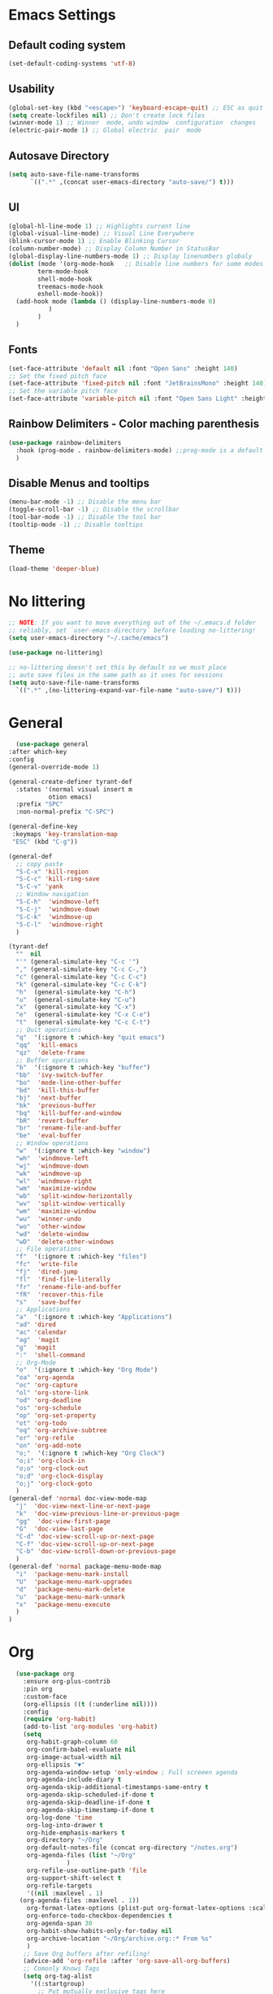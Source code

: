 #+title  My Emacs Configuration
* Emacs Settings
** Default coding system
   #+begin_src emacs-lisp
     (set-default-coding-systems 'utf-8)
   #+end_src
** Usability
#+begin_src emacs-lisp
  (global-set-key (kbd "<escape>") 'keyboard-escape-quit) ;; ESC as quit key
  (setq create-lockfiles nil) ;; Don't create lock files
  (winner-mode 1) ;; Winner  mode, undo window  configuration  changes
  (electric-pair-mode 1) ;; Global electric  pair  mode
#+end_src
** Autosave Directory
#+begin_src emacs-lisp
  (setq auto-save-file-name-transforms
	    `((".*" ,(concat user-emacs-directory "auto-save/") t))) 
#+end_src
** UI
 #+begin_src emacs-lisp
   (global-hl-line-mode 1) ;; Highlights current line
   (global-visual-line-mode) ;; Visual Line Everywhere
   (blink-cursor-mode 1) ;; Enable Blinking Cursor
   (column-number-mode) ;; Display Column Number in StatusBar
   (global-display-line-numbers-mode 1) ;; Display linenumbers globaly
   (dolist (mode '(org-mode-hook   ;; Disable line numbers for some modes
		   term-mode-hook
		   shell-mode-hook
		   treemacs-mode-hook
		   eshell-mode-hook))
     (add-hook mode (lambda () (display-line-numbers-mode 0)
		      )
	       )
     )
 #+end_src
** Fonts
   #+begin_src emacs-lisp
     (set-face-attribute 'default nil :font "Open Sans" :height 140)
     ;; Set the fixed pitch face
     (set-face-attribute 'fixed-pitch nil :font "JetBrainsMono" :height 140)
     ;; Set the variable pitch face
     (set-face-attribute 'variable-pitch nil :font "Open Sans Light" :height 140  :weight 'regular)
   #+end_src
** Rainbow Delimiters - Color maching parenthesis
#+begin_src emacs-lisp
  (use-package rainbow-delimiters
    :hook (prog-mode . rainbow-delimiters-mode) ;;prog-mode is a default programing mode for all languages
    )
#+end_src
** Disable Menus and tooltips
   #+begin_src emacs-lisp
     (menu-bar-mode -1) ;; Disable the menu bar
     (toggle-scroll-bar -1) ;; Disable the scrollbar
     (tool-bar-mode -1) ;; Disable the tool bar
     (tooltip-mode -1) ;; Disable tooltips
   #+end_src
** Theme
 #+begin_src emacs-lisp
   (load-theme 'deeper-blue)
 #+end_src
* No littering
   #+begin_src emacs-lisp
     ;; NOTE: If you want to move everything out of the ~/.emacs.d folder
     ;; reliably, set `user-emacs-directory` before loading no-littering!
     (setq user-emacs-directory "~/.cache/emacs")
     
     (use-package no-littering)
     
     ;; no-littering doesn't set this by default so we must place
     ;; auto save files in the same path as it uses for sessions
     (setq auto-save-file-name-transforms
	   `((".*" ,(no-littering-expand-var-file-name "auto-save/") t)))
   #+end_src
* General 
#+begin_src emacs-lisp
      (use-package general
	:after which-key
	:config
	(general-override-mode 1)

	(general-create-definer tyrant-def
	  :states '(normal visual insert m
			   otion emacs)
	  :prefix "SPC"
	  :non-normal-prefix "C-SPC")

	(general-define-key
	 :keymaps 'key-translation-map
	 "ESC" (kbd "C-g"))

	(general-def
	  ;; copy paste
	  "S-C-x" 'kill-region
	  "S-C-c" 'kill-ring-save
	  "S-C-v" 'yank
	  ;; Window navigation
	  "S-C-h"  'windmove-left
	  "S-C-j"  'windmove-down
	  "S-C-k"  'windmove-up
	  "S-C-l"  'windmove-right
	  )

	(tyrant-def
	  ""  nil
	  "'" (general-simulate-key "C-c '")
	  "," (general-simulate-key "C-c C-,")
	  "c" (general-simulate-key "C-c C-c")
	  "k" (general-simulate-key "C-c C-k")
	  "h"  (general-simulate-key "C-h")
	  "u"  (general-simulate-key "C-u")
	  "x"  (general-simulate-key "C-x")
	  "e"  (general-simulate-key "C-x C-e")
	  "t"  (general-simulate-key "C-c C-t")
	  ;; Quit operations
	  "q"  '(:ignore t :which-key "quit emacs")
	  "qq"  'kill-emacs
	  "qz"  'delete-frame
	  ;; Buffer operations
	  "b"  '(:ignore t :which-key "buffer")
	  "bb"  'ivy-switch-buffer
	  "bo"  'mode-line-other-buffer
	  "bd"  'kill-this-buffer
	  "bj"  'next-buffer
	  "bk"  'previous-buffer
	  "bq"  'kill-buffer-and-window
	  "bR"  'revert-buffer
	  "br"  'rename-file-and-buffer
	  "be"  'eval-buffer
	  ;; Window operations
	  "w"  '(:ignore t :which-key "window")
	  "wh"  'windmove-left
	  "wj"  'windmove-down
	  "wk"  'windmove-up
	  "wl"  'windmove-right
	  "wm"  'maximize-window
	  "wb"  'split-window-horizontally
	  "wv"  'split-window-vertically
	  "wm"  'maximize-window
	  "wu"  'winner-undo
	  "wo"  'other-window
	  "wd"  'delete-window
	  "wD"  'delete-other-windows
	  ;; File operations
	  "f"  '(:ignore t :which-key "files")
	  "fc"  'write-file
	  "fj"  'dired-jump
	  "fl"  'find-file-literally
	  "fr"  'rename-file-and-buffer
	  "fR"  'recover-this-file
	  "s"   'save-buffer
	  ;; Applications
	  "a"  '(:ignore t :which-key "Applications")
	  "ad" 'dired
	  "ac" 'calendar
	  "ag"  'magit
	  "g"  'magit
	  ":"  'shell-command
	  ;; Org-Mode
	  "o"  '(:ignore t :which-key "Org Mode")
	  "oa" 'org-agenda
	  "oc" 'org-capture
	  "ol" 'org-store-link
	  "od" 'org-deadline
	  "os" 'org-schedule
	  "op" 'org-set-property
	  "ot" 'org-todo
	  "oq" 'org-archive-subtree
	  "or" 'org-refile
	  "on" 'org-add-note
	  "o;"  '(:ignore t :which-key "Org Clock")
	  "o;i" 'org-clock-in
	  "o;o" 'org-clock-out
	  "o;d" 'org-clock-display
	  "o;j" 'org-clock-goto
	  )
	(general-def 'normal doc-view-mode-map
	  "j"  'doc-view-next-line-or-next-page
	  "k"  'doc-view-previous-line-or-previous-page
	  "gg"  'doc-view-first-page
	  "G"  'doc-view-last-page
	  "C-d" 'doc-view-scroll-up-or-next-page
	  "C-f" 'doc-view-scroll-up-or-next-page
	  "C-b" 'doc-view-scroll-down-or-previous-page
	  )
	(general-def 'normal package-menu-mode-map
	  "i"  'package-menu-mark-install
	  "U"  'package-menu-mark-upgrades
	  "d"  'package-menu-mark-delete
	  "u"  'package-menu-mark-unmark
	  "x"  'package-menu-execute
	  )
	)
#+end_src
* Org
#+begin_src emacs-lisp
    (use-package org
      :ensure org-plus-contrib
      :pin org
      :custom-face
      (org-ellipsis ((t (:underline nil))))
      :config
      (require 'org-habit)
      (add-to-list 'org-modules 'org-habit)
      (setq
       org-habit-graph-column 60
       org-confirm-babel-evaluate nil
       org-image-actual-width nil
       org-ellipsis "▼"
       org-agenda-window-setup 'only-window ; Full screeen agenda
       org-agenda-include-diary t
       org-agenda-skip-additional-timestamps-same-entry t
       org-agenda-skip-scheduled-if-done t
       org-agenda-skip-deadline-if-done t
       org-agenda-skip-timestamp-if-done t
       org-log-done 'time
       org-log-into-drawer t
       org-hide-emphasis-markers t
       org-directory "~/Org"
       org-default-notes-file (concat org-directory "/notes.org")
       org-agenda-files (list "~/Org"
			      )
       org-refile-use-outline-path 'file
       org-support-shift-select t
       org-refile-targets
       '((nil :maxlevel . 1)
	 (org-agenda-files :maxlevel . 1))
       org-format-latex-options (plist-put org-format-latex-options :scale 2.0)
       org-enforce-todo-checkbox-dependencies t
       org-agenda-span 30
       org-habit-show-habits-only-for-today nil
       org-archive-location "~/Org/archive.org::* From %s"
       )
      ;; Save Org buffers after refiling!
      (advice-add 'org-refile :after 'org-save-all-org-buffers)
      ;; Comonly Knows Tags
      (setq org-tag-alist
	    '((:startgroup)
	      ;; Put mutually exclusive tags here
	      (:endgroup)
	      ("@errand" . ?E)
	      ("@home" . ?H)
	      ("@work" . ?W)
	      ("agenda" . ?a)
	      ("planning" . ?p)
	      ("publish" . ?P)
	      ("batch" . ?b)
	      ("note" . ?n)
	      ("idea" . ?i)
	      )
	    )
      ;; Configure custom agenda views
      ;; (setq org-agenda-custom-commands
      ;; 	    '(("d" "Dashboard"
      ;; 	       ((agenda "" ((org-deadline-warning-days 7)))
      ;; 		(todo "NEXT"
      ;; 		      ((org-agenda-overriding-header "Next Tasks")))
      ;; 		(tags-todo "agenda/ACTIVE" ((org-agenda-overriding-header "Active Projects")))))
  
      ;; 	      ("n" "Next Tasks"
      ;; 	       ((todo "NEXT"
      ;; 		      ((org-agenda-overriding-header "Next Tasks")))))
  
      ;; 	      ("W" "Work Tasks" tags-todo "+work-email")
  
      ;; 	      ;; Low-effort next actions
      ;; 	      ("e" tags-todo "+TODO=\"NEXT\"+Effort<15&+Effort>0"
      ;; 	       ((org-agenda-overriding-header "Low Effort Tasks")
      ;; 		(org-agenda-max-todos 20)
      ;; 		(org-agenda-files org-agenda-files)))
  
      ;; 	      ("w" "Workflow Status"
      ;; 	       ((todo "WAIT"
      ;; 		      ((org-agenda-overriding-header "Waiting on External")
      ;; 		       (org-agenda-files org-agenda-files)))
      ;; 		(todo "REVIEW"
      ;; 		      ((org-agenda-overriding-header "In Review")
      ;; 		       (org-agenda-files org-agenda-files)))
      ;; 		(todo "PLAN"
      ;; 		      ((org-agenda-overriding-header "In Planning")
      ;; 		       (org-agenda-todo-list-sublevels nil)
      ;; 		       (org-agenda-files org-agenda-files)))
      ;; 		(todo "BACKLOG"
      ;; 		      ((org-agenda-overriding-header "Project Backlog")
      ;; 		       (org-agenda-todo-list-sublevels nil)
      ;; 		       (org-agenda-files org-agenda-files)))
      ;; 		(todo "READY"
      ;; 		      ((org-agenda-overriding-header "Ready for Work")
      ;; 		       (org-agenda-files org-agenda-files)))
      ;; 		(todo "ACTIVE"
      ;; 		      ((org-agenda-overriding-header "Active Projects")
      ;; 		       (org-agenda-files org-agenda-files)))
      ;; 		(todo "COMPLETED"
      ;; 		      ((org-agenda-overriding-header "Completed Projects")
      ;; 		       (org-agenda-files org-agenda-files)))
      ;; 		(todo "CANC"
      ;; 		      ((org-agenda-overriding-header "Cancelled Projects")
      ;; 		       (org-agenda-files org-agenda-files)
      ;; 		       )
      ;; 		      )
      ;; 		)
      ;; 	       )
      ;; 	      )
      ;; 	    )
      (setq org-todo-keywords
	    '((sequence "TODO(t)" "NEXT(n)" "|" "DONE(d)")
	      (sequence "PROJECT(p/!)" "|" "COMPLETED(c/!)" "ABORTED(a@/!0")
	      (sequence "WAITING(W@/!)" "DELEGATED(D@/!)" "|" "POSTPONE(P@/!)")
	      )
	    )
      :general
      (:keymaps 'org-agenda-mode-map
		"j" 'org-agenda-next-line
		"k" 'org-agenda-previous-line
		"s" 'org-agenda-schedule
		"d" 'org-agenda-deadline
		"i" 'org-clock-in
		"o" 'org-clock-out
		;; "r" 'org-agenda-refile
		"p" 'org-agenda-set-property
		"x" 'org-agenda-archive
		"n" 'org-agenda-add-note
		)
      )
    (setq org-deadline-warning-days 30)
  (use-package org-bullets
    :after org
    :hook (org-mode . org-bullets-mode)
    )
  (dolist (face '(
		    (org-level-1 . 1.5)
		    (org-level-2 . 1.1)
		    (org-level-3 . 1.05)
		    (org-level-4 . 1.0)
		    (org-level-5 . 0.9)
		    (org-level-6 . 0.9)
		    (org-level-7 . 0.9)
		    (org-level-8 . 0.9)
		    )
		  )
      (set-face-attribute (car face) nil  :weight 'regular :height (cdr face)
			  )
      )
    (use-package org-autolist
      :config
      (org-autolist-mode)
      )
#+end_src
** Capture
#+begin_src emacs-lisp
  (setq org-capture-templates
	'(
	  ("i" "Inbox" entry (file "~/Org/inbox.org")
	   "* %i%? \n")
	  ("e" "Enigma Todo" entry (file+headline "~/Dropbox/EnigmaOrg/Enigma.org" "Inbox")
	   "* TODO  %:subject %i%? \nSCHEDULED: %t \n:PROPERTIES: \n:CREATED: %T \n:END: \n %a ")
	  ("t" "Todo" entry (file+headline "~/Org/inbox.org" "Inbox")
	   "* TODO  %:subject %i%? \nSCHEDULED: %t \n:PROPERTIES: \n:CREATED: %T \n:END: \n %a ")
	  ("j" "Journal" entry (file "~/Org/journal.org")
	   "* TODO %i%? \n:PROPERTIES: \n:CREATED: %U \n:END: \n ")
	  ("p" "Project" entry(file "~/Org/gtd.org")
	   (file "~/.emacs.d/org-templates/project.org"))
	  ("P" "Enigma Project" entry(file "~/Dropbox/EnigmaOrg/Enigma.org")
	   (file "~/.emacs.d/org-templates/project.org"))
	  )
	)


  ;; SRC: cestlaz.github.io/posts/using-emacs-24-capture-2/

  (defadvice org-capture-finalize
      (after delete-capture-frame activate)
    "Advise capture-finalize to close the frame"
    (if (equal "capture" (frame-parameter nil 'name))
	(delete-frame)))

  (defadvice org-capture-destroy
      (after delete-capture-frame activate)
    "Advise capture-destroy to close the frame"
    (if (equal "capture" (frame-parameter nil 'name))
	(delete-frame)))

  (use-package noflet
    :ensure t )
  (defun make-capture-frame ()
    "Create a new frame and run org-capture."
    (interactive)
    (make-frame '((name . "capture")))
    (select-frame-by-name "capture")
    (delete-other-windows)
    (noflet ((switch-to-buffer-other-window (buf) (switch-to-buffer buf)))
      (org-capture)))
#+end_src
** functions and hooks
#+begin_src emacs-lisp
  (add-hook 'focus-in-hook
	    (lambda () (progn
			 (setq org-tags-column (- 5 (window-body-width)))) (org-align-all-tags)))
  (defun org-update-cookies-after-save()  ;; Updates all [/] and [%] cookies at save
    (interactive)
    (let ((current-prefix-arg '(4)))
      (org-update-statistics-cookies "ALL")))
  (add-hook 'org-mode-hook
	    (lambda ()
	      (add-hook 'before-save-hook 'org-update-cookies-after-save nil 'make-it-local)))
  (setq org-checkbox-hierarchical-statistics nil)


  ;; (defun org-summary-todo (n-done n-not-done)
  ;;    "Switch entry to DONE when all subentries are done, to TODO otherwise."
  ;;     (let (org-log-done org-log-states)   ; turn off logging
  ;;       (org-todo (if (= n-not-done 0) "DONE" "TODO"))))

  (add-hook 'org-after-todo-statistics-hook 'org-summary-todo)

  (defun org-checkbox-todo()
      "Switch header TODO state to DONE when all checkboxes are ticked, to TODO otherwise"
      (let ((todo-state (org-get-todo-state)) beg end)
	(unless (not todo-state)
	  (save-excursion
	    (org-back-to-heading t)
	(setq beg (point))
	(end-of-line)
	(setq end (point))
	(goto-char beg)
	(if (re-search-forward "\\[\\([0-9]*%\\)\\]\\|\\[\\([0-9]*\\)/\\([0-9]*\\)\\]"
			       end t)
	    (if (match-end 1)
		(if (equal (match-string 1) "100%")
		(unless (string-equal todo-state "DONE")
		  (org-todo 'done))
	      (unless (string-equal todo-state "TODO")
		(org-todo 'todo)))
	    (if (and (> (match-end 2) (match-beginning 2))
		       (equal (match-string 2) (match-string 3)))
		  (unless (string-equal todo-state "DONE")
		(org-todo 'done))
	      (unless (string-equal todo-state "TODO")
	      (org-todo 'todo)))))))))

  (add-hook 'org-checkbox-statistics-hook 'org-checkbox-todo)
 #+end_src
** org-habit-plus
 #+begin_src emacs-lisp
   ;; ;; Tell emacs where is your personal elisp lib dir
   ;;(add-to-list 'load-path "~/.emacs.d/lisp/")
   ;; ;; load the packaged named xyz.
   ;;(load "org-habit-plus") ;; best not to include the ending “.el” or “.elc”
   ;; (add-to-list 'org-modules 'org-habit)
  ;; (add-to-list 'org-modules 'org-habit-plus)
 #+END_SRC
** TODO Clocking Time
   #+begin_src emacs-lisp
     (setq org-clock-persist 'history)
     (setq org-clock-display-default-range 'thisweek)
     (setq org-clock-report-include-clocking-task t)
     (org-clock-persistence-insinuate)
     (setq org-duration-format 'h:mm)
   #+end_src
** Visual Fill Column
    #+begin_src emacs-lisp
      (defun efs/org-mode-visual-fill ()
	(setq visual-fill-column-width 100
	      visual-fill-column-center-text t)
	(visual-fill-column-mode 1))

      (use-package visual-fill-column
	:hook (org-mode . efs/org-mode-visual-fill))
    #+end_src

** Calendar
   #+begin_src emacs-lisp
     (setq diary-file "~/Org/diary")
     (setq calendar-date-style 'iso)
     (setq view-diary-entries-initially t
	   mark-diary-entries-in-calendar t
	   number-of-diary-entries 7)
     (add-hook 'diary-display-hook 'fancy-diary-display)
     (add-hook 'today-visible-calendar-hook 'calendar-mark-today)
   #+end_src
** Roam
   #+begin_src emacs-lisp
     (use-package org-roam
       :init
       (setq org-roam-v2-ack t)
       :custom
       (org-roam-directory "~/Roam")
       (org-roam-completion-everywhere t)
       :general
       (general-def
	 "S-C-i"  'completion-at-point
	 )
       (tyrant-def
	 "r"  '(:ignore t :which-key "Org Roam")
	 "rr" 'org-roam-node-find
	 "rn" 'org-roam-buffer-toggle
	 "ri" 'org-roam-node-insert
	 "ra" 'org-roam-alias-add
	 )
       :config
       (org-roam-setup)
       )
   #+end_src
* Ivy / Counsel
#+begin_src emacs-lisp
  (use-package ivy
    :general (
	      "C-s" 'swiper
	      )
    :config
    (ivy-mode 1))
  (use-package ivy-rich
    :after ivy
    :init
    (ivy-rich-mode 1)
    )
  (use-package counsel
    :custom
    (counsel-linux-app-format-function #'counsel-linux-app-format-function-name-only)
    :config
    (counsel-mode 1)
    )
#+end_src
* Doom mode line
#+begin_src emacs-lisp
  (use-package all-the-icons) ; run all-the-icons-install-fonts to install the fonts
  (use-package doom-modeline
    :init (doom-modeline-mode 1)
    (setq
     doom-modeline-icon (display-graphic-p)
     doom-modeline-height 15
     )
    )
#+end_src

* Which key
#+begin_src emacs-lisp
  (use-package which-key
    :init (which-key-mode)
    :diminish which-key-mode
    :config
    (setq which-key-idle-delay 1)
    )
#+end_src

* Helpful
  #+begin_src emacs-lisp
    (use-package helpful
      :init
      ;; Note that the built-in `describe-function' includes both functions
      ;; and macros. `helpful-function' is functions only, so we provide
      ;; `helpful-callable' as a drop-in replacement.
      (global-set-key (kbd "C-h f") #'helpful-callable)

      (global-set-key (kbd "C-h v") #'helpful-variable)
      (global-set-key (kbd "C-h k") #'helpful-key)
      )
  #+end_src

* Magit
#+begin_src emacs-lisp
  (use-package magit)
#+end_src
* Dashboard
  #+BEGIN_SRC emacs-lisp
  (use-package dashboard
    :init
    (setq dashboard-startup-banner 'logo
	  dashboard-show-shortcuts t
	  dashboard-set-heading-icons t
	  dashboard-set-init-info t
	  dashboard-set-file-icons t
	  )
    (setq dashboard-center-content t)
    :config
    (progn
      (dashboard-setup-startup-hook)
      (setq initial-buffer-choice (lambda () (get-buffer "*dashboard*")))
      )
  
    (setq dashboard-items '(
			    (projects . 20)
			    ;; (recents  . 5)
			    ;; (agenda . 20)
			    ;; (bookmarks . 5)
			    ;; (registers . 5)
			    )
	  )
    (setq show-week-agenda-p t)
    )
  ;;(add-to-list 'evil-emacs-state-modes 'dashboard-mode)
  ;; Format: "(icon title help action face prefix suffix)"
  (setq dashboard-navigator-buttons
	`(;; line1
	  ((,(all-the-icons-octicon "mark-github" :height 1.1 :v-adjust 0.0)
	    "Homepage"
	    "Browse homepage"
	    (lambda (&rest _) (browse-url "homepage")))
	   ("★" "Star" "Show stars" (lambda (&rest _) (show-stars)) warning)
	   ("?" "" "?/h" #'show-help nil "<" ">"))
	  ;; line 2
	  ((,(all-the-icons-faicon "linkedin" :height 1.1 :v-adjust 0.0)
	    "Linkedin"
	    ""
	    (lambda (&rest _) (browse-url "homepage")))
	   ("⚑" nil "Show flags" (lambda (&rest _) (message "flag")) error))))
  (defun dashboard-insert-custom (list-size)
    (insert "Custom text"))
  (add-to-list 'dashboard-item-generators  '(custom . dashboard-insert-custom))
  (add-to-list 'dashboard-items '(custom) t)
#+END_SRC

* Ranger
#+BEGIN_SRC emacs-lisp
    (use-package ranger
      :hook (after-init . ranger-override-dired-mode)
      :general (tyrant-def "R" 'ranger)
      )
#+END_SRC

* Try
  #+begin_src emacs-lisp
    (use-package try)
  #+end_src

* Format-All
#+BEGIN_SRC emacs-lisp
  (use-package format-all
    :general (tyrant-def ";" 'format-all-buffer)
    )
#+END_SRC

* Custom Functions
#+begin_src emacs-lisp
    ;;Taken from http://emacsredux.com/blog/2013/05/04/rename-file-and-buffer/
    (defun rename-file-and-buffer ()
      "Rename the current buffer and file it is visiting."
      (interactive)
      (let ((filename (buffer-file-name)))
	(if (not (and filename (file-exists-p filename)))
	    (message "Buffer is not visiting a file!")
	  (let ((new-name (read-file-name "New name: " filename)))
	    (cond
	     ((vc-backend filename) (vc-rename-file filename new-name))
	     (t
	      (rename-file filename new-name t)
	      (set-visited-file-name new-name t t)))))))
#+end_src
** Matching Parenthesis
   #+begin_src emacs-lisp
     (defun match-paren (arg)
       "Go to the matching paren if on a paren; otherwise insert %."
       (interactive "p")
       (cond ((looking-at "\\s(") (forward-list 1) (backward-char 1))
             ((looking-at "\\s)") (forward-char 1) (backward-list 1))
             (t (self-insert-command (or arg 1)))))
   #+end_src
* Coding
** $PATH
    #+begin_src emacs-lisp
      (add-to-list 'exec-path "/home/negativespace/.node_modules/bin")
    #+end_src
** Company 
#+begin_src emacs-lisp
  (use-package company
    :after lsp-mode
    :hook (lsp-mode . company-mode)
    :bind (:map company-active-map
		("<tab>" . company-complete-selection))
    (:map lsp-mode-map
	  ("<tab>" . company-indent-or-complete-common))
    :custom
    (company-minimum-prefix-length 1)
    (company-idle-delay 0.0)
    )
  
  (use-package company-box
    :hook (company-mode . company-box-mode)
    )
  (setq css-indent-offset 2)
#+end_src
** LSP
#+begin_src emacs-lisp
  (use-package lsp-mode
    ;; :straight t
    :commands lsp

    :hook ((typescript-mode js2-mode web-mode scss-mode css-mode html-mode php-mode) . lsp)
    :bind (:map lsp-mode-map
		("TAB" . completion-at-point))
    :custom (lsp-headerline-breadcrumb-enable nil))
  
  (tyrant-def
    "l"  '(:ignore t :which-key "lsp")
    "ld" 'xref-find-definitions
    "lr" 'xref-find-references
    "ln" 'lsp-ui-find-next-reference
    "lp" 'lsp-ui-find-prev-reference
    "ls" 'counsel-imenu
    "le" 'lsp-ui-flycheck-list
    "lS" 'lsp-ui-sideline-mode
    "lX" 'lsp-execute-code-action)
  
  (use-package lsp-ui
    ;; :straight t
    :hook (lsp-mode . lsp-ui-mode)
    :config
    (setq lsp-ui-sideline-enable t)
    (setq lsp-ui-sideline-show-hover nil)
    (setq lsp-ui-doc-position 'bottom)
    (lsp-ui-doc-show))
#+end_src
** Web Mode
#+begin_src emacs-lisp
  (use-package web-mode
    :mode
    ("\\.erb\\'" . web-mode)
    ("\\.mustache\\'" . web-mode)
    ("\\.html?\\'" . web-mode)
    :config
    (progn
      (setq web-mode-markup-indent-offset 2
	    web-mode-css-indent-offset 2
	    web-mode-code-indent-offset 2)
      )
    )
#+end_src
** php mode
   #+begin_src emacs-lisp
     (use-package php-mode
       :mode
       ("\\.php\\'" . php-mode)
       )
   #+end_src
** MMM mode
     #+begin_src emacs-lisp
       (use-package mmm-mode
	 :init
	 (setq mmm-js-mode-enter-hook (lambda () (setq syntax-ppss-table nil)))
	 (setq mmm-typescript-mode-enter-hook (lambda () (setq syntax-ppss-table nil)))
	 )
     #+end_src
* Projectile
#+BEGIN_SRC emacs-lisp
  (use-package projectile
    :general
    (tyrant-def
      "pm" 'projectile-command-map
      "pa" 'projectile-ag
      "pp" 'counsel-projectile-switch-project
      "pb" 'counsel-projectile-switch-to-buffer
      )
    :diminish projectile-mode
    :config (projectile-mode)
    :custom ((projectile-completion-system 'ivy))
    :init
    ;; NOTE: Set this to the folder where you keep your Git repos!
    (when (file-directory-p "~/Work/")
      (setq projectile-project-search-path '("~/Work/")))
    (setq projectile-switch-project-action #'projectile-dired)
    :config
    (projectile-mode 1)
    )
  (use-package counsel-projectile
    :config (counsel-projectile-mode)
    )
  #+end_src  
* Evil
#+begin_src emacs-lisp
  (use-package evil
    :init
    (setq
     evil-want-integration t
     evil-want-keybinding nil
     evil-want-C-u-scroll t
     evil-want-C-i-jump nil
     )
    :config
    (evil-mode 1)
    (define-key evil-insert-state-map (kbd "C-g") 'evil-normal-state)
    (define-key evil-insert-state-map (kbd "C-h") 'evil-delete-backward-char-and-join)

    ;; Use visual line motions even outside of visual-line-mode buffers
    (evil-global-set-key 'motion "j" 'evil-next-visual-line)
    (evil-global-set-key 'motion "k" 'evil-previous-visual-line)

    (evil-set-initial-state 'messages-buffer-mode 'normal)
    (evil-set-initial-state 'dashboard-mode 'normal))
#+end_src
** Evil collection 
#+begin_src emacs-lisp
  (use-package evil-collection
    :after evil
    :custom
    (evil-collection-setup-minibuffer t)
    (evil-collection-calendar-want-org-bindings t)
    :init (evil-collection-init)
    )
#+end_src
** Evil nerd commenter
   #+begin_src emacs-lisp
     (use-package evil-nerd-commenter
       :general
       (tyrant-def
	 "/" 'evilnc-comment-or-uncomment-lines
	 )
       )
     
     
   #+end_src
** Evil Surround
   #+begin_src emacs-lisp
     (use-package evil-surround
       :config
       (global-evil-surround-mode 1)
       )
   #+end_src
* Caldav
#+begin_src  emacs-lisp
  (use-package org-caldav
    :init
    ;; This is the sync on close function; it also prompts for save after syncing so
    ;; no late changes get lost
    (defun org-caldav-sync-at-close ()
      (org-caldav-sync)
      (save-some-buffers))
  
    ;; This is the delayed sync function; it waits until emacs has been idle for
    ;; "secs" seconds before syncing.  The delay is important because the caldav-sync
    ;; can take five or ten seconds, which would be painful if it did that right at save.
    ;; This way it just waits until you've been idle for a while to avoid disturbing
    ;; the user.
    (defvar org-caldav-sync-timer nil
      "Timer that `org-caldav-push-timer' used to reschedule itself, or nil.")
    (defun org-caldav-sync-with-delay (secs)
      (when org-caldav-sync-timer
	(cancel-timer org-caldav-sync-timer))
      (setq org-caldav-sync-timer
	    (run-with-idle-timer
	     (* 1 secs) nil 'org-caldav-sync)))
  
    ;; Actual calendar configuration edit this to meet your specific needs
    (setq org-caldav-url "http://dashboard.krystianokaz.com/remote.php/dav/calendars/negativespace/")
    (setq org-caldav-calendars
	  '(
	    (:calendar-id "habits"
			  :files ("~/Org/habits.org")
			  :inbox "~/Org/inbox.org")
	    ;; (:calendar-id "shared_cal1"
	    ;; 		:files ("~/Calendars/shared_cal1.org")
	    ;; 		:inbox "~/Calendars/shared_cal1.org")
	    ;; (:calendar-id "default"
	    ;; 		:files ("~/Calendars/shared_cal2.org")
	    ;; 		:inbox "~/Calendars/shared_cal2.org")
	    )
	  )
    (setq org-caldav-backup-file "~/Org/backup.org")
    (setq org-caldav-save-directory "~/Org/dav")
    :config
    (setq org-icalendar-alarm-time 1)
    ;; This makes sure to-do items as a category can show up on the calendar
    (setq org-icalendar-include-todo t)
    ;; This ensures all org "deadlines" show up, and show up as due dates
    (setq org-icalendar-use-deadline '(event-if-todo event-if-not-todo todo-due))
    ;; This ensures "scheduled" org items show up, and show up as start times
    (setq org-icalendar-use-scheduled '(todo-start event-if-todo event-if-not-todo))
    ;; Add the delayed save hook with a five minute idle timer
    (add-hook 'after-save-hook
	      (lambda ()
		(when (eq major-mode 'org-mode)
		  (org-caldav-sync-with-delay 300))))
    ;; Add the close emacs hook
    (add-hook 'kill-emacs-hook 'org-caldav-sync-at-close))
#+end_src
* Mu4e
  #+begin_src emacs-lisp
    ;; (use-package mu4e
    ;;   :ensure nil
    ;;   :defer 20 ; Wait until 20 seconds after startup
    ;;   :config
    ;;   ;; Load org-mode integration
    ;;   (require 'org-mu4e)
    
    ;;   ;; Refresh mail using isync every 10 minutes
    ;;   (setq mu4e-update-interval (* 10 60))
    ;;   (setq mu4e-get-mail-command "mbsync -a")
    ;;   (setq mu4e-maildir "~/Mail")
    
    ;;   ;; Use Ivy for mu4e completions (maildir folders, etc)
    ;;   ;; (setq mu4e-completing-read-function #'ivy-completing-read)
    
    ;;   ;; Make sure that moving a message (like to Trash) causes the
    ;;   ;; message to get a new file name.  This helps to avoid the
    ;;   ;; dreaded "UID is N beyond highest assigned" error.
    ;;   ;; See this link for more info: https://stackoverflow.com/a/43461973
    ;;   (setq mu4e-change-filenames-when-moving t)
    
    ;;   ;; Set up contexts for email accounts
    ;;   (setq mu4e-contexts
    ;; 	    `(,(make-mu4e-context
    ;; 		:name "Gmail"
    ;; 		:match-func (lambda (msg) (when msg
    ;; 					    (string-prefix-p "/Gmail" (mu4e-message-field msg :maildir))))
    ;; 		:vars '(
    ;; 			(user-full-name . "Krystian Okaz")
    ;; 			(user-mail-address . "krystian.okaz@gmail.com")
    ;; 			(mu4e-sent-folder . "/[Gmail]/Sent Mail")
    ;; 			(mu4e-trash-folder . "/Trash")
    ;; 			;; (mu4e-drafts-folder . "astmail/Drafts")
    ;; 			;; (mu4e-refile-folder . "/Fastmail/Archive")
    ;; 			(mu4e-sent-messages-behavior . sent)
    ;; 			))
    ;; 	      ;; ,(make-mu4e-context
    ;; 	      ;;   :name "Krystian Okaz"
    ;; 	      ;;   :match-func (lambda (msg) (when msg
    ;; 	      ;;                               (string-prefix-p "/Personal" (mu4e-message-field msg :maildir))))
    ;; 	      ;;   :vars '(
    ;; 	      ;;           (mu4e-sent-folder . "/Personal/Sent")
    ;; 	      ;;           (mu4e-trash-folder . "/Personal/Deleted")
    ;; 	      ;;           (mu4e-refile-folder . "/Personal/Archive")
    ;; 	      ;;           ))
    ;; 	      ))
    ;;   (setq mu4e-context-policy 'pick-first)
    
    ;;   ;; Prevent mu4e from permanently deleting trashed items
    ;;   ;; This snippet was taken from the following article:
    ;;   ;; http://cachestocaches.com/2017/3/complete-guide-email-emacs-using-mu-and-/
    ;;   (defun remove-nth-element (nth list)
    ;; 	(if (zerop nth) (cdr list)
    ;; 	  (let ((last (nthcdr (1- nth) list)))
    ;; 	    (setcdr last (cddr last))
    ;; 	    list)))
    ;;   (setq mu4e-marks (remove-nth-element 5 mu4e-marks))
    ;;   (add-to-list 'mu4e-marks
    ;; 		   '(trash
    ;; 		     :char ("d" . "▼")
    ;; 		     :prompt "dtrash"
    ;; 		     :dyn-target (lambda (target msg) (mu4e-get-trash-folder msg))
    ;; 		     :action (lambda (docid msg target)
    ;; 			       (mu4e~proc-move docid
    ;; 					       (mu4e~mark-check-target target) "-N"))))
    
    ;;   ;; Display options
    ;;   (setq mu4e-view-show-images t)
    ;;   (setq mu4e-view-show-addresses 't)
    
    ;;   ;; Composing mail
    ;;   (setq mu4e-compose-dont-reply-to-self t)
    
    ;;   ;; Use mu4e for sending e-mail
    ;;   ;; (setq mail-user-agent 'mu4e-user-agent
    ;;   ;;       message-send-mail-function 'smtpmail-send-it
    ;;   ;;       smtpmail-smtp-server "smtp.fastmail.com"
    ;;   ;;       smtpmail-smtp-service 465
    ;;   ;;       smtpmail-stream-type  'ssl)
    
    ;;   ;; Signing messages (use mml-secure-sign-pgpmime)
    ;;   ;; (setq mml-secure-openpgp-signers '("53C41E6E41AAFE55335ACA5E446A2ED4D940BF14"))
    
    ;;   ;; (See the documentation for `mu4e-sent-messages-behavior' if you have
    ;;   ;; additional non-Gmail addresses and want assign them different
    ;;   ;; behavior.)
    
    ;;   ;; setup some handy shortcuts
    ;;   ;; you can quickly switch to your Inbox -- press ``ji''
    ;;   ;; then, when you want archive some messages, move them to
    ;;   ;; the 'All Mail' folder by pressing ``ma''.
    ;;   (setq mu4e-maildir-shortcuts
    ;; 	    '(("/Gmail/INBOX"       . ?i)
    ;; 	      ("/Gmail/Lists/*"     . ?l)
    ;; 	      ("/Gmail/Sent Mail"   . ?s)
    ;; 	      ("/Gmail/Trash"       . ?t)))
    
    ;;   ;; (add-to-list 'mu4e-bookmarks
    ;;   ;;              (make-mu4e-bookmark
    ;;   ;;               :name "All Inboxes"
    ;;   ;;               :query "maildir:/Fastmail/INBOX OR maildir:/Personal/Inbox"
    ;;   ;;               :key ?i))
    
    ;;   ;; don't keep message buffers around
    ;;   (setq message-kill-buffer-on-exit t)
    
    ;;   ;; (setq dw/mu4e-inbox-query
    ;;   ;; 	"(maildir:/Personal/Inbox OR maildir:/Fastmail/INBOX) AND flag:unread")
    
    ;;   ;; (defun dw/go-to-inbox ()
    ;;   ;;   (interactive)
    ;;   ;;   (mu4e-headers-search dw/mu4e-inbox-query))
    
    ;;   ;; (dw/leader-key-def
    ;;   ;; )
    ;;   ;; Start mu4e in the background so that it syncs mail periodically
    ;;   (mu4e t)
    ;;   )
    ;; (use-package mu4e-marker-icons)
    
    
    ;; (use-package emojify
    ;;   :hook (after-init . global-emojify-mode)
    ;;   )
    ;; (with-eval-after-load "emojify"
    ;;   (delete 'mu4e-headers-mode emojify-inhibit-major-modes)
    ;;   )
    
    
    ;; (setq
    ;;  mu4e-view-fields '(:from :to  :cc :subject :flags :date :maildir
    ;; 			  :mailing-list :tags :useragent :attachments
    ;; 			  :openpgp :signature :decryption)
    ;;  mu4e-headers-fields '(
    ;; 		       ;; (:flags         . 5)
    ;; 					;(:acctshortname . 4)
    ;; 		       ;; (:foldername    . 25)
    ;; 		       (:from-or-to    . 25)
    ;; 					;(:size          . 6)
    ;; 		       (:subject       . nil)
    ;; 		       (:human-date    . 12)
    ;; 		       )
    ;;  mu4e-compose-hidden-headers '("^Face:" "^X-Face:" "^Openpgp:"
    ;; 			       "^X-Draft-From:" "^X-Mailer:"
    ;; 			       "^User-agent:")
    ;;  )
  #+end_src
